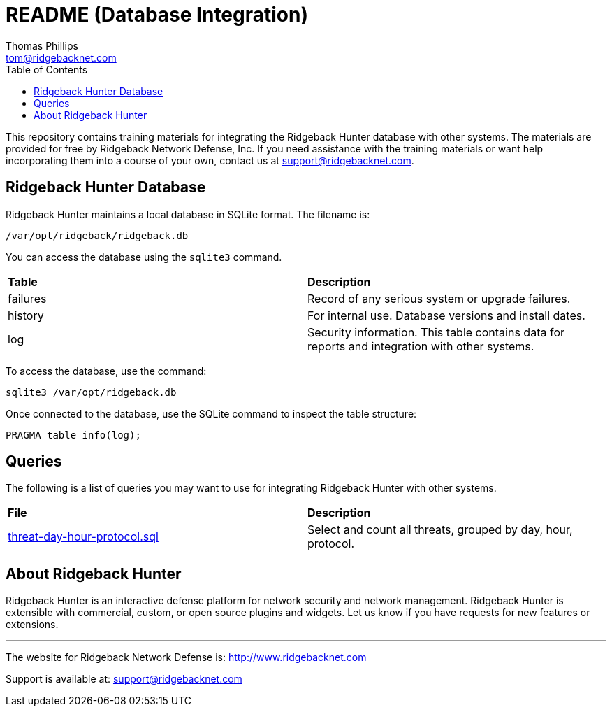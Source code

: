 = README (Database Integration)
Thomas Phillips <tom@ridgebacknet.com>
:toc:
:toclevels: 2
:!numbered:

This repository contains training materials for integrating the Ridgeback Hunter database with other systems.
The materials are provided for free by Ridgeback Network Defense, Inc.
If you need assistance with the training materials or want help incorporating them into a course of your own, contact us at support@ridgebacknet.com.

== Ridgeback Hunter Database

Ridgeback Hunter maintains a local database in SQLite format.
The filename is:
```
/var/opt/ridgeback/ridgeback.db
```

You can access the database using the ```sqlite3``` command.

|===
| *Table* | *Description*
| failures | Record of any serious system or upgrade failures.
| history | For internal use. Database versions and install dates.
| log | Security information. This table contains data for reports and integration with other systems.
|===

To access the database, use the command:
```
sqlite3 /var/opt/ridgeback.db
```

Once connected to the database, use the SQLite command to inspect the table structure:
```
PRAGMA table_info(log);
```

== Queries

The following is a list of queries you may want to use for integrating Ridgeback Hunter with other systems.

|===
| *File* | *Description*
| link:src/threat-day-hour-protocol.sql[threat-day-hour-protocol.sql] | Select and count all threats, grouped by day, hour, protocol.
|===


== About Ridgeback Hunter

Ridgeback Hunter is an interactive defense platform for network security and network management.
Ridgeback Hunter is extensible with commercial, custom, or open source plugins and widgets.
Let us know if you have requests for new features or extensions.

---

The website for Ridgeback Network Defense is:
http://www.ridgebacknet.com

Support is available at:
support@ridgebacknet.com
